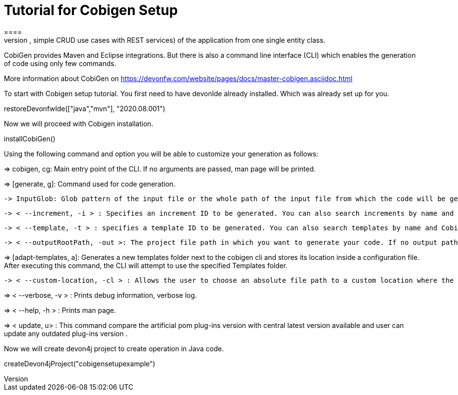 = Tutorial for Cobigen Setup
====
CobiGen is a generic incremental code generator. It allows you to build Java CRUD application based on the devonfw architecture including all software layers. You can generate all necessary classes and services (DAOs, Transfer Objects, simple CRUD use cases with REST services) of the application from one single entity class.

CobiGen provides Maven and Eclipse integrations. But there is also a command line interface (CLI) which enables the generation of code using only few commands.

More information about CobiGen on https://devonfw.com/website/pages/docs/master-cobigen.asciidoc.html
====


To start with Cobigen setup tutorial. You first need to have devonIde already installed. Which was already set up for you.
[step]
--
restoreDevonfwIde(["java","mvn"], "2020.08.001")
--


Now we will proceed with Cobigen installation.
[step]
--
installCobiGen()
--


====

Using the following command and option you will be able to customize your generation as follows:

=> cobigen, cg: Main entry point of the CLI. If no arguments are passed, man page will be printed.

=> [generate, g]: Command used for code generation.

   -> InputGlob: Glob pattern of the input file or the whole path of the input file from which the code will be generated.

   -> < --increment, -i > : Specifies an increment ID to be generated. You can also search increments by name and CobiGen will output the resultant list. If an exact match found, code generation will happen.

   -> < --template, -t > : specifies a template ID to be generated. You can also search templates by name and CobiGen will output the resultant list.

   -> < --outputRootPath, -out >: The project file path in which you want to generate your code. If no output path is given, CobiGen will use the project of your input file.

=> [adapt-templates, a]: Generates a new templates folder next to the cobigen cli and stores its location    inside  a configuration file. After executing this command, the CLI will attempt to use the specified Templates folder.

    -> < --custom-location, -cl > : Allows the user to choose an absolute file path to a custom location where the CobiGen Templates should be stored and read from.

=> < --verbose, -v > : Prints debug information, verbose log.

=> < --help, -h > : Prints man page.

=> < update, u> : This command compare the artificial pom plug-ins version with central latest version available and user can update any outdated plug-ins version .

Now we will create devon4j project to create operation in Java code.

[step]
--
createDevon4jProject("cobigensetupexample")
--